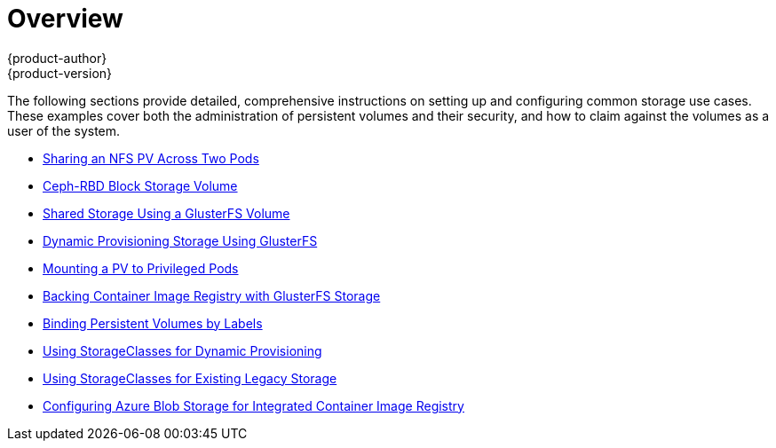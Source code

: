 [[install-config-storage-examples-index]]
= Overview
{product-author}
{product-version}
:data-uri:
:icons:
:experimental:
:prewrap!:

The following sections provide detailed, comprehensive instructions on setting up
and configuring common storage use cases. These examples cover both the
administration of persistent volumes and their security, and how to claim
against the volumes as a user of the system.

- xref:../../install_config/storage_examples/shared_storage.adoc#install-config-storage-examples-shared-storage[Sharing an NFS PV Across Two Pods]
- xref:../../install_config/storage_examples/ceph_example.adoc#install-config-storage-examples-ceph-example[Ceph-RBD Block Storage Volume]
- xref:../../install_config/storage_examples/gluster_example.adoc#install-config-storage-examples-gluster-example[Shared Storage Using a GlusterFS Volume]
- xref:../../install_config/storage_examples/gluster_dynamic_example.adoc#install-config-storage-examples-gluster-dynamic-example[Dynamic Provisioning Storage Using GlusterFS]
- xref:../../install_config/storage_examples/privileged_pod_storage.adoc#install-config-storage-examples-privileged-pod-storage[Mounting a PV to Privileged Pods]
- xref:../../install_config/storage_examples/gluster_backed_registry.adoc#install-config-storage-examples-gluster-backed-registry[Backing Container Image Registry with GlusterFS Storage]
- xref:../../install_config/storage_examples/binding_pv_by_label.adoc#binding-pv-by-label[Binding Persistent Volumes by Labels]
- xref:../../install_config/storage_examples/storage_classes_dynamic_provisioning.adoc#install-config-storage-examples-storage-classes-dynamic-provisioning[Using StorageClasses for Dynamic Provisioning]
- xref:../../install_config/storage_examples/storage_classes_legacy.adoc#install-config-storage-examples-storage-classes-legacy[Using StorageClasses for Existing Legacy Storage]
- xref:../../install_config/storage_examples/azure_blob_docker_registry_example.adoc#azure-blob-docker-registry[Configuring Azure Blob Storage for Integrated Container Image Registry]
